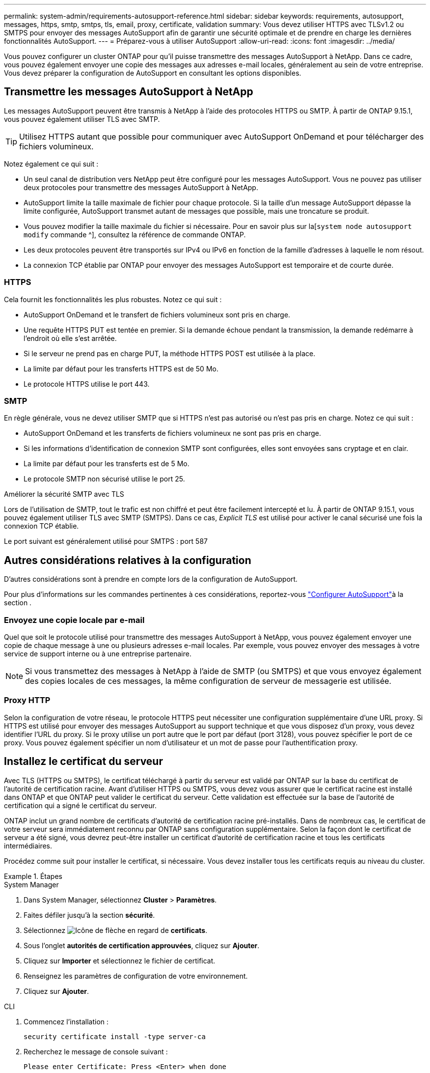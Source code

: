 ---
permalink: system-admin/requirements-autosupport-reference.html 
sidebar: sidebar 
keywords: requirements, autosupport, messages, https, smtp, smtps, tls, email, proxy, certificate, validation 
summary: Vous devez utiliser HTTPS avec TLSv1.2 ou SMTPS pour envoyer des messages AutoSupport afin de garantir une sécurité optimale et de prendre en charge les dernières fonctionnalités AutoSupport. 
---
= Préparez-vous à utiliser AutoSupport
:allow-uri-read: 
:icons: font
:imagesdir: ../media/


[role="lead"]
Vous pouvez configurer un cluster ONTAP pour qu'il puisse transmettre des messages AutoSupport à NetApp. Dans ce cadre, vous pouvez également envoyer une copie des messages aux adresses e-mail locales, généralement au sein de votre entreprise. Vous devez préparer la configuration de AutoSupport en consultant les options disponibles.



== Transmettre les messages AutoSupport à NetApp

Les messages AutoSupport peuvent être transmis à NetApp à l'aide des protocoles HTTPS ou SMTP. À partir de ONTAP 9.15.1, vous pouvez également utiliser TLS avec SMTP.


TIP: Utilisez HTTPS autant que possible pour communiquer avec AutoSupport OnDemand et pour télécharger des fichiers volumineux.

Notez également ce qui suit :

* Un seul canal de distribution vers NetApp peut être configuré pour les messages AutoSupport. Vous ne pouvez pas utiliser deux protocoles pour transmettre des messages AutoSupport à NetApp.
* AutoSupport limite la taille maximale de fichier pour chaque protocole. Si la taille d'un message AutoSupport dépasse la limite configurée, AutoSupport transmet autant de messages que possible, mais une troncature se produit.
* Vous pouvez modifier la taille maximale du fichier si nécessaire. Pour en savoir plus sur la[`system node autosupport modify` commande ^], consultez la référence de commande ONTAP.
* Les deux protocoles peuvent être transportés sur IPv4 ou IPv6 en fonction de la famille d'adresses à laquelle le nom résout.
* La connexion TCP établie par ONTAP pour envoyer des messages AutoSupport est temporaire et de courte durée.




=== HTTPS

Cela fournit les fonctionnalités les plus robustes. Notez ce qui suit :

* AutoSupport OnDemand et le transfert de fichiers volumineux sont pris en charge.
* Une requête HTTPS PUT est tentée en premier. Si la demande échoue pendant la transmission, la demande redémarre à l'endroit où elle s'est arrêtée.
* Si le serveur ne prend pas en charge PUT, la méthode HTTPS POST est utilisée à la place.
* La limite par défaut pour les transferts HTTPS est de 50 Mo.
* Le protocole HTTPS utilise le port 443.




=== SMTP

En règle générale, vous ne devez utiliser SMTP que si HTTPS n'est pas autorisé ou n'est pas pris en charge. Notez ce qui suit :

* AutoSupport OnDemand et les transferts de fichiers volumineux ne sont pas pris en charge.
* Si les informations d'identification de connexion SMTP sont configurées, elles sont envoyées sans cryptage et en clair.
* La limite par défaut pour les transferts est de 5 Mo.
* Le protocole SMTP non sécurisé utilise le port 25.


.Améliorer la sécurité SMTP avec TLS
Lors de l'utilisation de SMTP, tout le trafic est non chiffré et peut être facilement intercepté et lu. À partir de ONTAP 9.15.1, vous pouvez également utiliser TLS avec SMTP (SMTPS). Dans ce cas, _Explicit TLS_ est utilisé pour activer le canal sécurisé une fois la connexion TCP établie.

Le port suivant est généralement utilisé pour SMTPS : port 587



== Autres considérations relatives à la configuration

D'autres considérations sont à prendre en compte lors de la configuration de AutoSupport.

Pour plus d'informations sur les commandes pertinentes à ces considérations, reportez-vous link:../system-admin/setup-autosupport-task.html["Configurer AutoSupport"]à la section .



=== Envoyez une copie locale par e-mail

Quel que soit le protocole utilisé pour transmettre des messages AutoSupport à NetApp, vous pouvez également envoyer une copie de chaque message à une ou plusieurs adresses e-mail locales. Par exemple, vous pouvez envoyer des messages à votre service de support interne ou à une entreprise partenaire.


NOTE: Si vous transmettez des messages à NetApp à l'aide de SMTP (ou SMTPS) et que vous envoyez également des copies locales de ces messages, la même configuration de serveur de messagerie est utilisée.



=== Proxy HTTP

Selon la configuration de votre réseau, le protocole HTTPS peut nécessiter une configuration supplémentaire d'une URL proxy. Si HTTPS est utilisé pour envoyer des messages AutoSupport au support technique et que vous disposez d'un proxy, vous devez identifier l'URL du proxy. Si le proxy utilise un port autre que le port par défaut (port 3128), vous pouvez spécifier le port de ce proxy. Vous pouvez également spécifier un nom d'utilisateur et un mot de passe pour l'authentification proxy.



== Installez le certificat du serveur

Avec TLS (HTTPS ou SMTPS), le certificat téléchargé à partir du serveur est validé par ONTAP sur la base du certificat de l'autorité de certification racine. Avant d'utiliser HTTPS ou SMTPS, vous devez vous assurer que le certificat racine est installé dans ONTAP et que ONTAP peut valider le certificat du serveur. Cette validation est effectuée sur la base de l'autorité de certification qui a signé le certificat du serveur.

ONTAP inclut un grand nombre de certificats d'autorité de certification racine pré-installés. Dans de nombreux cas, le certificat de votre serveur sera immédiatement reconnu par ONTAP sans configuration supplémentaire. Selon la façon dont le certificat de serveur a été signé, vous devrez peut-être installer un certificat d'autorité de certification racine et tous les certificats intermédiaires.

Procédez comme suit pour installer le certificat, si nécessaire. Vous devez installer tous les certificats requis au niveau du cluster.

.Étapes
[role="tabbed-block"]
====
.System Manager
--
. Dans System Manager, sélectionnez *Cluster* > *Paramètres*.
. Faites défiler jusqu'à la section *sécurité*.
. Sélectionnez image:icon_arrow.gif["Icône de flèche"] en regard de *certificats*.
. Sous l'onglet *autorités de certification approuvées*, cliquez sur *Ajouter*.
. Cliquez sur *Importer* et sélectionnez le fichier de certificat.
. Renseignez les paramètres de configuration de votre environnement.
. Cliquez sur *Ajouter*.


--
.CLI
--
. Commencez l'installation :
+
[source, cli]
----
security certificate install -type server-ca
----
. Recherchez le message de console suivant :
+
[listing]
----
Please enter Certificate: Press <Enter> when done
----
. Ouvrez le fichier de certificat à l'aide d'un éditeur de texte.
. Copiez l'intégralité du certificat, y compris les lignes suivantes :
+
[listing]
----
-----BEGIN CERTIFICATE-----
----
+
[listing]
----
-----END CERTIFICATE-----
----
. Collez le certificat dans le terminal après l'invite de commande.
. Appuyez sur *entrée* pour terminer l'installation.
. Vérifiez que le certificat est installé en exécutant l'une des commandes suivantes :
+
[source, cli]
----
security certificate show-user-installed
----
+
[source, cli]
----
security certificate show
----


--
====